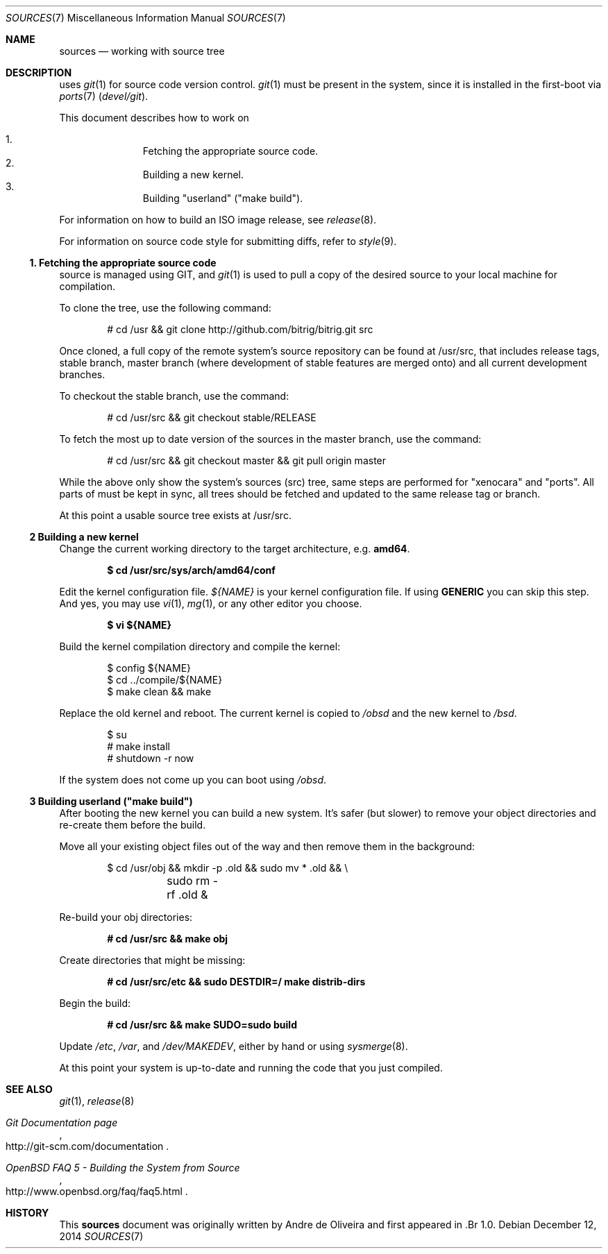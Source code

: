 .\"
.\" Copyright (c) 2014 Andre de Oliveira
.\
.\"	Permission to copy all or part of this material for any purpose is
.\"	granted provided that the above copyright notice and this paragraph
.\"	are duplicated in all copies.  THIS SOFTWARE IS PROVIDED ``AS IS''
.\"	AND WITHOUT ANY EXPRESS OR IMPLIED WARRANTIES, INCLUDING, WITHOUT
.\"	LIMITATION, THE IMPLIED WARRANTIES OF MERCHANTABILITY AND FITNESS
.\"	FOR A PARTICULAR PURPOSE.
.\"
.\" Bitrig uses git(1) to manage sources and at github.com. To fetch the sources for the first time
.\" it is necessary to clone Bitrig git repository, by
.Dd $Mdocdate: December 12 2014 $
.Dt SOURCES 7
.Os
.Sh NAME
.Nm sources
.Nd working with
.Br
source tree
.Sh DESCRIPTION
.Br
uses
.Xr git 1
for source code version control.
.Xr git 1
must be present in the system, since it is installed in the first-boot via
.Xr ports 7
.Pa ( devel/git ) .
.Pp
This document describes how to work on
.Br sources:
.Pp
.Bl -enum -compact -offset indent
.It
Fetching the appropriate source code.
.It
Building a new kernel.
.It
Building "userland" ("make build").
.El
.Pp
For information on how to build an ISO image release, see
.Xr release 8 .
.Pp
For information on source code style for submitting diffs, refer to
.Xr style 9 .
.Ss 1. Fetching the appropriate source code
.Br
source is managed using GIT, and
.Xr git 1
is used to pull a copy of the desired source to your local machine for
compilation.
.Pp
To clone the tree, use the following command:
.Bd -literal -offset indent
# cd /usr && git clone http://github.com/bitrig/bitrig.git src
.Ed
.Pp
Once cloned, a full copy of the remote system's source repository can be found
at /usr/src, that includes release tags, stable branch, master branch (where
development of stable features are merged onto) and all current development
branches.
.Pp
To checkout the stable branch, use the command:
.Bd -literal -offset indent
# cd /usr/src && git checkout stable/RELEASE
.Ed
.Pp
To fetch the most up to date version of the sources in the master branch, use
the command:
.Bd -literal -offset indent
# cd /usr/src && git checkout master && git pull origin master
.Ed
.Pp
While the above only show the system's sources (src) tree, same steps are
performed for "xenocara" and "ports". All parts of
.Br
must be kept in sync, all trees should be fetched and updated to the same
release tag or branch.
.Pp
At this point a usable source tree exists at /usr/src.
.Ss 2 Building a new kernel
Change the current working directory to the target architecture, e.g.\&
.Li amd64 .
.Pp
.Dl $ cd /usr/src/sys/arch/amd64/conf
.Pp
Edit the kernel configuration file.
.Va ${NAME}
is your kernel configuration file.
If using
.Li GENERIC
you can skip this step.
And yes, you may use
.Xr vi 1 ,
.Xr mg 1 ,
or any other editor you choose.
.Pp
.Dl $ vi ${NAME}
.Pp
Build the kernel compilation directory and compile the kernel:
.Bd -literal -offset indent
$ config ${NAME}
$ cd ../compile/${NAME}
$ make clean && make
.Ed
.Pp
Replace the old kernel and reboot.
The current kernel is copied to
.Pa /obsd
and the new kernel to
.Pa /bsd .
.Bd -literal -offset indent
$ su
# make install
# shutdown -r now
.Ed
.Pp
If the system does not come up you can boot using
.Pa /obsd .
.Ss 3 Building "userland" ("make build")
After booting the new kernel you can build a new system.
It's safer (but slower) to remove your object directories and re-create
them before the build.
.Pp
Move all your existing object files out of the way and then remove
them in the background:
.Bd -literal -offset indent
$ cd /usr/obj && mkdir -p .old && sudo mv * .old && \e
	sudo rm -rf .old &
.Ed
.Pp
Re-build your obj directories:
.Pp
.Dl # cd /usr/src && make obj
.Pp
Create directories that might be missing:
.Pp
.Dl # cd /usr/src/etc && sudo DESTDIR=/ make distrib-dirs
.Pp
Begin the build:
.Pp
.Dl # cd /usr/src && make SUDO=sudo build
.Pp
Update
.Pa /etc ,
.Pa /var ,
and
.Pa /dev/MAKEDEV ,
either by hand or using
.Xr sysmerge 8 .
.Pp
At this point your system is up-to-date and running the code that you
just compiled.
.Sh SEE ALSO
.Xr git 1 ,
.Xr release 8
.Rs
.%T "Git Documentation page"
.%O "http://git-scm.com/documentation"
.Re
.Rs
.%T "OpenBSD FAQ 5 - Building the System from Source"
.%O "http://www.openbsd.org/faq/faq5.html"
.Re
.Sh HISTORY
This
.Nm
document was originally written by
.An Andre de Oliveira and first appeared in .Br 1.0 .
